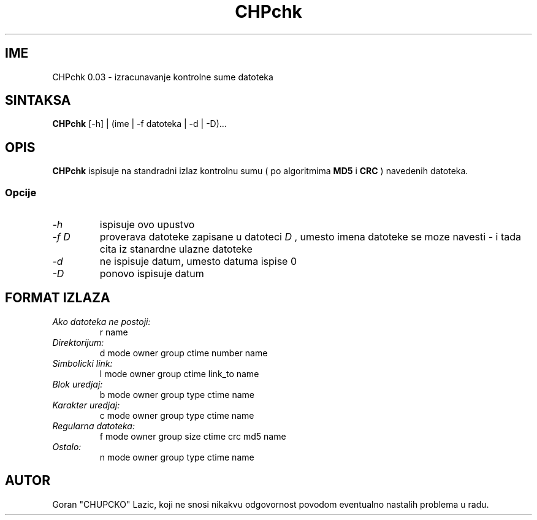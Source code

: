 .TH CHPchk 1L "CHPchk 0.03" "GCL" \" -*- nroff -*-
.SH IME
CHPchk 0.03 \- izracunavanje kontrolne sume datoteka
.SH SINTAKSA
.B CHPchk
[\-h] | (ime | \-f datoteka | \-d | \-D)...
.SH OPIS
.B CHPchk
ispisuje na standradni izlaz kontrolnu sumu ( po algoritmima
.B MD5
i
.B CRC
) navedenih datoteka.
.SS Opcije
.TP
.I \-h
ispisuje ovo upustvo
.TP
.I "\-f D"
proverava datoteke zapisane u datoteci
.IR D
, umesto imena datoteke se moze navesti
.IR \-
i tada cita iz stanardne ulazne datoteke
.TP
.I \-d
ne ispisuje datum, umesto datuma ispise 0
.TP
.I \-D
ponovo ispisuje datum
.SH FORMAT IZLAZA
.TP
.I "Ako datoteka ne postoji:"
r name
.TP
.I "Direktorijum:"
d mode owner group ctime number name
.TP
.I "Simbolicki link:"
l mode owner group ctime link_to name
.TP
.I "Blok uredjaj:"
b mode owner group type ctime name
.TP
.I "Karakter uredjaj:"
c mode owner group type ctime name
.TP
.I "Regularna datoteka:"
f mode owner group size ctime crc md5 name
.TP
.I "Ostalo:"
n mode owner group type ctime name
.SH AUTOR
Goran "CHUPCKO" Lazic, koji ne snosi nikakvu odgovornost
povodom eventualno nastalih problema u radu.
